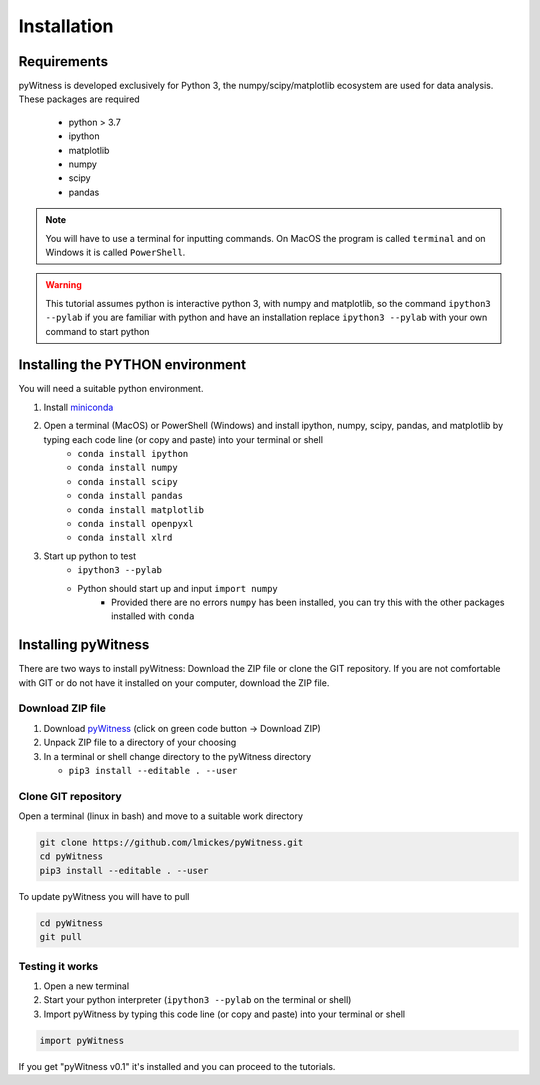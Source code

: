 ============
Installation
============


Requirements
------------

pyWitness is developed exclusively for Python 3, the numpy/scipy/matplotlib ecosystem are used for data analysis. 
These packages are required

  * python > 3.7
  * ipython
  * matplotlib 
  * numpy
  * scipy 
  * pandas

.. note :: 
   You will have to use a terminal for inputting commands. On MacOS the program is called ``terminal`` and on Windows it
   is called ``PowerShell``.

.. warning :: 
   This tutorial assumes python is interactive python 3, with numpy and matplotlib, so the command ``ipython3 --pylab`` if you are 
   familiar with python and have an installation replace ``ipython3 --pylab`` with your own command to start python

Installing the PYTHON environment  
---------------------------------

You will need a suitable python environment. 

1. Install `miniconda <https://docs.conda.io/en/latest/miniconda.html>`_ 
2. Open a terminal (MacOS) or PowerShell (Windows) and install ipython, numpy, scipy, pandas, and matplotlib by typing each code line (or copy and paste) into your terminal or shell 
     * ``conda install ipython``
     * ``conda install numpy``
     * ``conda install scipy``
     * ``conda install pandas``
     * ``conda install matplotlib``
     * ``conda install openpyxl``
     * ``conda install xlrd``

3. Start up python to test 
     * ``ipython3 --pylab``
     * Python should start up and input ``import numpy``
        * Provided there are no errors ``numpy`` has been installed, you can try this with the other packages installed with ``conda``
     

Installing pyWitness
--------------------

There are two ways to install pyWitness: Download the ZIP file or clone the GIT repository. If you are not comfortable 
with GIT or do not have it installed on your computer, download the ZIP file. 

Download ZIP file
^^^^^^^^^^^^^^^^^

1. Download `pyWitness <https://github.com/lmickes/pyWitness>`_ (click on green code button -> Download ZIP)
2. Unpack ZIP file to a directory of your choosing  
3. In a terminal or shell change directory to the pyWitness directory

   * ``pip3 install --editable . --user``

Clone GIT repository
^^^^^^^^^^^^^^^^^^^^

Open a terminal (linux in bash) and move to a suitable work directory

.. code-block :: shell
   
   git clone https://github.com/lmickes/pyWitness.git
   cd pyWitness   
   pip3 install --editable . --user

To update pyWitness you will have to pull

.. code-block :: shell
   
   cd pyWitness
   git pull

Testing it works
^^^^^^^^^^^^^^^^

1. Open a new terminal 
2. Start your python interpreter (``ipython3 --pylab`` on the terminal or shell)
3. Import pyWitness by typing this code line (or copy and paste) into your terminal or shell

.. code-block :: python

   import pyWitness
   
If you get "pyWitness v0.1" it's installed and you can proceed to the tutorials.
      


